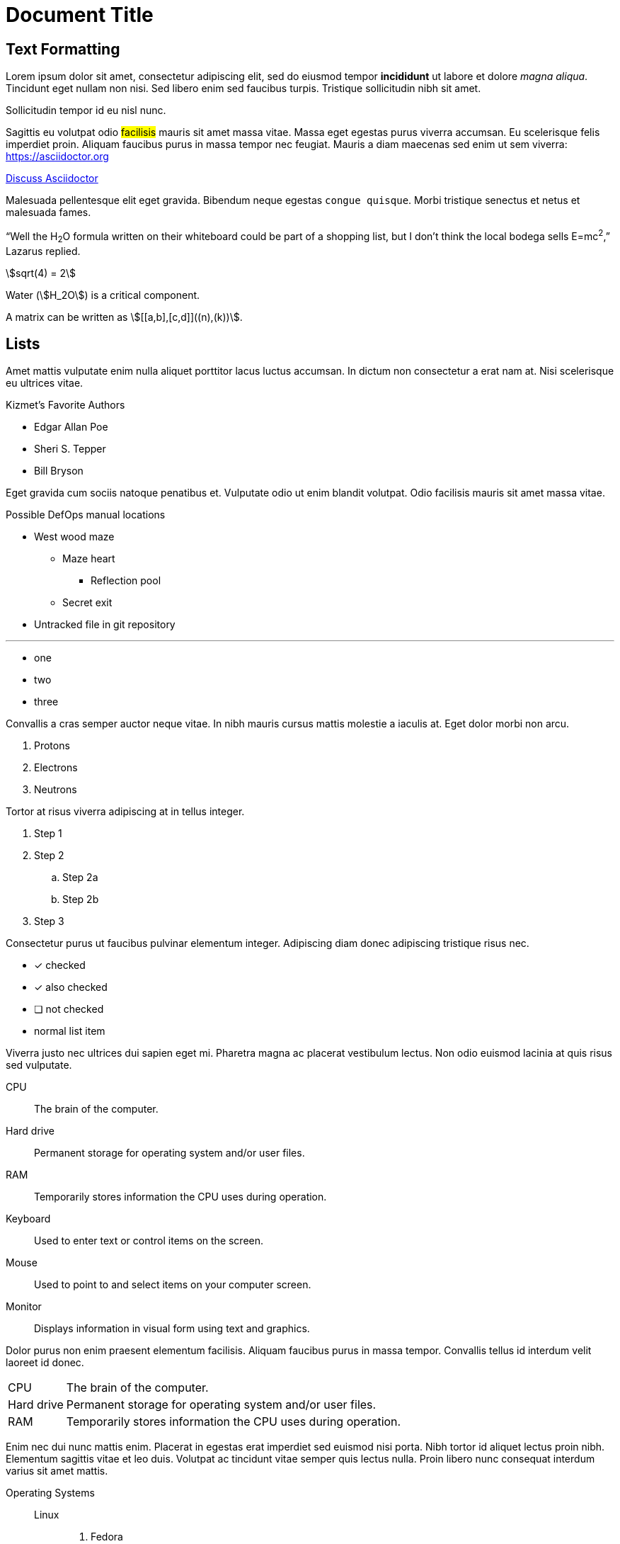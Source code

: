 = Document Title

== Text Formatting
Lorem ipsum dolor sit amet, consectetur adipiscing elit, sed do eiusmod tempor **incididunt** ut labore et dolore _magna aliqua_.
Tincidunt eget nullam non nisi.
Sed libero enim sed faucibus turpis. [.line-through]#Tristique sollicitudin nibh sit amet.#

[.text-center]
Sollicitudin tempor id eu nisl nunc.

Sagittis eu volutpat odio #facilisis# mauris sit amet [.underline]#massa vitae#.
Massa eget egestas purus viverra accumsan.
Eu scelerisque felis imperdiet proin.
Aliquam faucibus purus in massa tempor nec feugiat.
Mauris a diam maecenas sed enim ut sem viverra: https://asciidoctor.org

https://discuss.asciidoctor.org[Discuss Asciidoctor]

Malesuada [.overline]#pellentesque# elit eget gravida.
Bibendum neque egestas `congue quisque`.
Morbi tristique senectus et netus et malesuada fames.

"`Well the H~2~O formula written on their whiteboard could be part of a shopping list, but I don't think the local bodega sells E=mc^2^,`" Lazarus replied.

stem:[sqrt(4) = 2]

Water (stem:[H_2O]) is a critical component.

A matrix can be written as stem:[[[a,b\],[c,d\]\]((n),(k))].

== Lists
Amet mattis vulputate enim nulla aliquet porttitor lacus luctus accumsan.
In dictum non consectetur a erat nam at.
Nisi scelerisque eu ultrices vitae.

.Kizmet's Favorite Authors
* Edgar Allan Poe

* Sheri S. Tepper
* Bill Bryson

Eget gravida cum sociis natoque penatibus et.
Vulputate odio ut enim blandit volutpat.
Odio facilisis mauris sit amet massa vitae.

.Possible DefOps manual locations
* West wood maze
** Maze heart
*** Reflection pool
** Secret exit

* Untracked file in git repository

'''

[square]
* one

* two
* three

Convallis a cras semper auctor neque vitae.
In nibh mauris cursus mattis molestie a iaculis at.
Eget dolor morbi non arcu.

. Protons
. Electrons
. Neutrons

Tortor at risus viverra adipiscing at in tellus integer.

. Step 1
. Step 2
.. Step 2a
.. Step 2b
. Step 3

Consectetur purus ut faucibus pulvinar elementum integer.
Adipiscing diam donec adipiscing tristique risus nec.

* [*] checked
* [x] also checked
* [ ] not checked
* normal list item

Viverra justo nec ultrices dui sapien eget mi.
Pharetra magna ac placerat vestibulum lectus.
Non odio euismod lacinia at quis risus sed vulputate.

CPU:: The brain of the computer.
Hard drive:: Permanent storage for operating system and/or user files.
RAM:: Temporarily stores information the CPU uses during operation.
Keyboard:: Used to enter text or control items on the screen.
Mouse:: Used to point to and select items on your computer screen.
Monitor:: Displays information in visual form using text and graphics.

Dolor purus non enim praesent elementum facilisis.
Aliquam faucibus purus in massa tempor.
Convallis tellus id interdum velit laoreet id donec.

[horizontal]
CPU:: The brain of the computer.
Hard drive:: Permanent storage for operating system and/or user files.
RAM:: Temporarily stores information the CPU uses during operation.

Enim nec dui nunc mattis enim.
Placerat in egestas erat imperdiet sed euismod nisi porta.
Nibh tortor id aliquet lectus proin nibh.
Elementum sagittis vitae et leo duis.
Volutpat ac tincidunt vitae semper quis lectus nulla.
Proin libero nunc consequat interdum varius sit amet mattis.

Operating Systems::
Linux:::
. Fedora
* Desktop
. Ubuntu
* Desktop
* Server
BSD:::
. FreeBSD
. NetBSD

Cloud Providers::
PaaS:::
. OpenShift
. CloudBees
IaaS:::
. Amazon EC2
. Rackspace

Rhoncus aenean vel elit scelerisque mauris pellentesque.
Tempor orci dapibus ultrices in iaculis nunc sed augue lacus.
Consequat semper viverra nam libero justo laoreet sit amet.

== Images
Aliquam vestibulum morbi blandit cursus risus at ultrices.
Nibh ipsum consequat nisl vel pretium lectus quam id leo.
Nunc sed id semper risus in.

//image::sunset.jpg[A sunset]

.A mountain sunset
image::sunset.jpg[Sunset]

Nibh sit amet commodo nulla.
Quis viverra nibh cras pulvinar mattis nunc sed blandit libero.
Mi bibendum neque egestas congue quisque.
Quis imperdiet massa tincidunt nunc pulvinar sapien.
Erat velit scelerisque in dictum non consectetur a.

== Footnotes
The hail-and-rainbow protocol can be initiated at five levels:

. doublefootnote:[The double hail-and-rainbow level makes my toes tingle.]
. tertiary
. supernumerary
. supermassive
. apocalyptic

A bold statement!footnote:disclaimer[Opinions are my own.]

Another outrageous statement.footnote:disclaimer[]

== Admonitions
Nisi porta lorem mollis aliquam ut porttitor leo a diam.
Ac auctor augue mauris augue neque.
Ultricies mi eget mauris pharetra et ultrices neque ornare.

NOTE: Rhoncus aenean vel elit scelerisque.

TIP: Tincidunt id aliquet risus feugiat.

[IMPORTANT]
.Feeding the Werewolves
====
While werewolves are hardy community members, keep in mind the following dietary concerns:

. They are allergic to cinnamon.
. More than two glasses of orange juice in 24 hours makes them howl in harmony with alarms and sirens.
. Celery makes them sad.
====

CAUTION: Vel pharetra vel turpis nunc eget.
Ac turpis egestas sed tempus urna.

WARNING: Wolpertingers are known to nest in server racks.
Enter at your own risk.

Lacus sed turpis tincidunt id aliquet risus.
Lacus viverra vitae congue eu consequat ac felis.
Faucibus ornare suspendisse sed nisi lacus sed viverra.

== Blocks

=== Sidebars
Eget egestas purus viverra accumsan.
Ipsum faucibus vitae aliquet nec ullamcorper.
Odio pellentesque diam volutpat commodo.

[sidebar]
Sidebars are used to visually separate auxiliary bits of content that supplement the main text.

Amet est placerat in egestas erat imperdiet sed.
Elementum nisi quis eleifend quam.

.Optional Title
****
Sidebars are used to visually separate auxiliary bits of content that supplement the main text.

TIP: They can contain any type of content.

Nunc mi ipsum faucibus vitae aliquet nec ullamcorper. Cras sed felis eget velit aliquet sagittis id consectetur purus.

.Source code block in a sidebar
[source,js]
----
const greeting = "Hello, World!"
console.log(greeting)
----

Magna etiam tempor orci eu lobortis elementum nibh tellus molestie. Mattis pellentesque id nibh tortor id aliquet. Ac placerat vestibulum lectus mauris ultrices eros in cursus turpis.

[quote,Walter White]
Say my name!

Donec ultrices tincidunt arcu non sodales neque sodales ut. Mattis enim ut tellus elementum sagittis vitae et leo. Augue interdum velit euismod in pellentesque.

[verse,Kim Larsen,Jutlandia]
____
Hey, ho! For Jutlandia!
____

Lacinia quis vel eros donec ac odio. Viverra maecenas accumsan lacus vel. Sed tempus urna et pharetra pharetra. Accumsan sit amet nulla facilisi morbi tempus iaculis urna.

|===
|Header 1 |Header 2

|Column 1, row 1
|Column 2, row 1

|Column 1, row 2
|Column 2, row 2

|Column 1, row 3
|Column 2, row 3
|===

Consequat nisl vel pretium lectus quam id leo. Tristique senectus et netus et malesuada fames ac turpis. Dolor sed viverra ipsum nunc aliquet bibendum enim.

Nisi porta lorem mollis aliquam ut porttitor. Rutrum quisque non tellus orci ac.
****

=== Example

Nulla porttitor massa id neque aliquam vestibulum morbi blandit.
Elit ut aliquam purus sit amet.

.Onomatopoeia
====
The book hit the floor with a *thud*.

He could hear doves *cooing* in the pine trees`' branches.
====

=== Blockquotes
Laoreet sit amet cursus sit amet dictum sit amet justo.
Consectetur lorem donec massa sapien faucibus et molestie ac feugiat.
Tincidunt arcu non sodales neque sodales ut.
Interdum consectetur libero id faucibus nisl.
Cras tincidunt lobortis feugiat vivamus at.

.After landing the cloaked Klingon bird of prey in Golden Gate park:
[quote,Captain James T. Kirk,Star Trek IV: The Voyage Home]
Everybody remember where we parked.

Vitae elementum curabitur vitae nunc sed.
Laoreet id donec ultrices tincidunt arcu non sodales neque.
Auctor eu augue ut lectus arcu bibendum at varius.
Mattis vulputate enim nulla aliquet.

[quote,Monty Python and the Holy Grail]
____
Dennis: Come and see the violence inherent in the system.
Help!
Help!
I'm being repressed!

King Arthur: Bloody peasant!

Dennis: Oh, what a giveaway!
Did you hear that?
Did you hear that, eh?
That's what I'm on about!
Did you see him repressing me?
You saw him, Didn't you?
____

=== Verse
Diam quam nulla porttitor massa id neque aliquam vestibulum.
In mollis nunc sed id semper.
Eget arcu dictum varius duis.

.The title of this fancy verse block.
[verse,Carl Sandburg,Fog]
____
The fog comes
on little cat feet.

It sits looking
over harbor and city
on silent haunches
and then moves on.
____

=== Source Code

.The title of this fancy source code block.
[source,html]
----
<!DOCTYPE html>
<html lang="en">
<head>
    <meta charset="UTF-8">
    <title>The Age Strategy</title>
</head>
<body>
    <!-- This is a comment. -->
    <p>Age is an issue of mind over matter.</p>
    <p>If you don't mind, it doesn't matter.</p>
</body>
</html>
----

=== Listing
Sed vulputate mi sit amet mauris commodo.
Mus mauris vitae ultricies leo integer malesuada nunc.
Duis ultricies lacus sed turpis tincidunt id aliquet risus.

.The title of this fancy listing block.
[listing]
This is an example of a paragraph assigned the `listing` style in an attribute list.
Notice that the monospace marks are preserved in the output.

Vitae turpis massa sed elementum tempus egestas sed sed risus.
Felis donec et odio pellentesque diam volutpat commodo sed.

=== Literal
Magna fermentum iaculis eu non.
Non quam lacus suspendisse faucibus interdum posuere.
In fermentum et sollicitudin ac.

.The title of this fancy literal block.
....
Kismet: Where is the *defensive operations manual*?

Computer: Calculating ...
Can not locate object.
You are not authorized to know it exists.

Kismet: Did the werewolves tell you to say that?

Computer: Calculating ...
....

== Callouts
Nunc faucibus a pellentesque sit amet porttitor.
Interdum varius sit amet mattis vulputate enim nulla aliquet porttitor.
Quis commodo odio aenean sed adipiscing diam donec adipiscing.

----
line of code // <1>
line of code # <2>
line of code ;; <3>
line of code <!--4-->
----

<1> A callout behind a line comment for C-style languages.
<2> A callout behind a line comment for Ruby, Python, Perl, etc.
<3> A callout behind a line comment for Clojure.
<4> A callout behind a line comment for XML or SGML languages like HTML.

In dictum non consectetur a erat nam at lectus urna.
Lectus arcu bibendum at varius vel pharetra vel turpis nunc.

== Tables
Enim nunc faucibus a pellentesque sit amet porttitor eget.
Orci dapibus ultrices in iaculis nunc sed augue lacus.

.The title of this fancy table.
[cols="1,1"]
|===
|Cell in column 1, header row |Cell in column 2, header row

|Cell in column 1, row 2
|Cell in column 2, row 2

|Cell in column 1, row 3
|Cell in column 2, row 3

|Cell in column 1, row 4
|Cell in column 2, row 4
|===

Donec pretium vulputate sapien nec sagittis aliquam.
Habitasse platea dictumst vestibulum rhoncus.
Purus faucibus ornare suspendisse sed nisi lacus.

=== Keyboard
Quis commodo odio aenean sed adipiscing diam donec adipiscing tristique.
In cursus turpis massa tincidunt dui ut ornare lectus sit.
A diam maecenas sed enim ut sem viverra aliquet eget.
Ultrices gravida dictum fusce ut placerat orci.

|===
|Shortcut |Purpose

|kbd:[F11]
|Toggle fullscreen

|kbd:[Ctrl+T]
|Open a new tab

|kbd:[Ctrl+Shift+N]
|New incognito window

|kbd:[\ ]
|Used to escape characters

|kbd:[Ctrl+\]]
|Jump to keyword

|kbd:[Ctrl + +]
|Increase zoom
|===

Quisque egestas diam in arcu cursus euismod.
Commodo elit at imperdiet dui accumsan sit amet.
